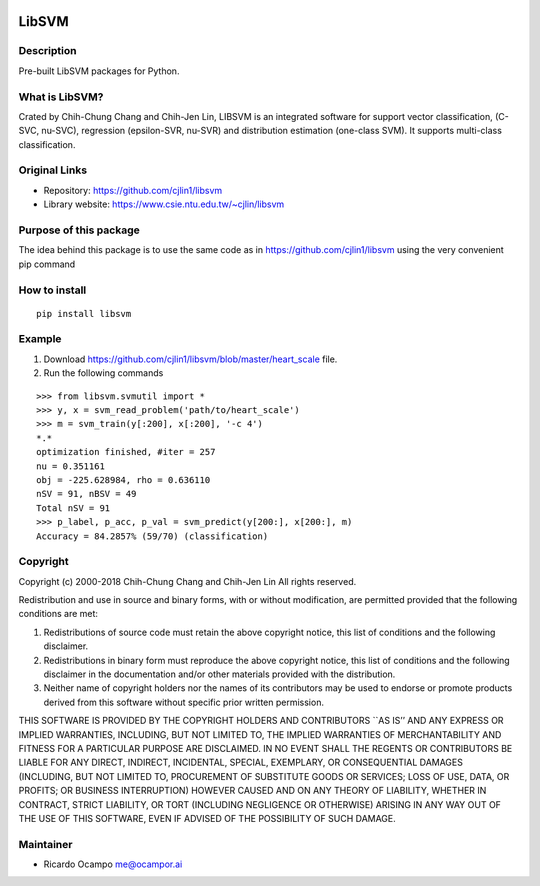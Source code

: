 .. -*- mode: rst -*-

|Travis|_ |PyPi|_

.. |Travis| image:: https://travis-ci.com/ocampor/libsvm.svg?branch=master
.. _Travis: https://travis-ci.com/ocampor/libsvm

.. |PyPi| image:: https://img.shields.io/pypi/dm/libsvm?color=blue   :alt: PyPI - Downloads
.. _PyPi: https://pypi.org/project/libsvm/

LibSVM
======

Description
-----------

Pre-built LibSVM packages for Python.

What is LibSVM?
---------------

Crated by Chih-Chung Chang and Chih-Jen Lin, LIBSVM is an integrated
software for support vector classification, (C-SVC, nu-SVC), regression
(epsilon-SVR, nu-SVR) and distribution estimation (one-class SVM). It
supports multi-class classification.

Original Links
--------------

-  Repository: https://github.com/cjlin1/libsvm
-  Library website: https://www.csie.ntu.edu.tw/~cjlin/libsvm

Purpose of this package
-----------------------

The idea behind this package is to use the same code as in
https://github.com/cjlin1/libsvm using the very convenient pip command

How to install
--------------

::

   pip install libsvm

Example
-------

1. Download https://github.com/cjlin1/libsvm/blob/master/heart_scale
   file.
2. Run the following commands

::

   >>> from libsvm.svmutil import *
   >>> y, x = svm_read_problem('path/to/heart_scale')
   >>> m = svm_train(y[:200], x[:200], '-c 4')
   *.*
   optimization finished, #iter = 257
   nu = 0.351161
   obj = -225.628984, rho = 0.636110
   nSV = 91, nBSV = 49
   Total nSV = 91
   >>> p_label, p_acc, p_val = svm_predict(y[200:], x[200:], m)
   Accuracy = 84.2857% (59/70) (classification)

Copyright
---------

Copyright (c) 2000-2018 Chih-Chung Chang and Chih-Jen Lin All rights
reserved.

Redistribution and use in source and binary forms, with or without
modification, are permitted provided that the following conditions are
met:

1. Redistributions of source code must retain the above copyright
   notice, this list of conditions and the following disclaimer.

2. Redistributions in binary form must reproduce the above copyright
   notice, this list of conditions and the following disclaimer in the
   documentation and/or other materials provided with the distribution.

3. Neither name of copyright holders nor the names of its contributors
   may be used to endorse or promote products derived from this software
   without specific prior written permission.

THIS SOFTWARE IS PROVIDED BY THE COPYRIGHT HOLDERS AND CONTRIBUTORS
\``AS IS’’ AND ANY EXPRESS OR IMPLIED WARRANTIES, INCLUDING, BUT NOT
LIMITED TO, THE IMPLIED WARRANTIES OF MERCHANTABILITY AND FITNESS FOR A
PARTICULAR PURPOSE ARE DISCLAIMED. IN NO EVENT SHALL THE REGENTS OR
CONTRIBUTORS BE LIABLE FOR ANY DIRECT, INDIRECT, INCIDENTAL, SPECIAL,
EXEMPLARY, OR CONSEQUENTIAL DAMAGES (INCLUDING, BUT NOT LIMITED TO,
PROCUREMENT OF SUBSTITUTE GOODS OR SERVICES; LOSS OF USE, DATA, OR
PROFITS; OR BUSINESS INTERRUPTION) HOWEVER CAUSED AND ON ANY THEORY OF
LIABILITY, WHETHER IN CONTRACT, STRICT LIABILITY, OR TORT (INCLUDING
NEGLIGENCE OR OTHERWISE) ARISING IN ANY WAY OUT OF THE USE OF THIS
SOFTWARE, EVEN IF ADVISED OF THE POSSIBILITY OF SUCH DAMAGE.

Maintainer
----------

-  Ricardo Ocampo `me@ocampor.ai`_

.. _me@ocampor.ai: me@ocampor.ai
